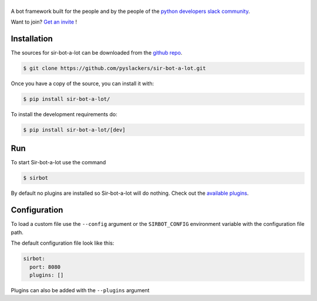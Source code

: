 ======
|icon|
======

|build| |doc|

A bot framework built for the people and by the people of the `python developers slack community`_.

Want to join? `Get an invite`_ !

.. _Get an invite: http://pythondevelopers.herokuapp.com/
.. _python developers slack community: https://pythondev.slack.com/
.. |build| image:: https://travis-ci.org/pyslackers/sir-bot-a-lot.svg?branch=master
    :alt: Build status
    :target: https://travis-ci.org/pyslackers/sir-bot-a-lot
.. |doc| image:: https://readthedocs.org/projects/sir-bot-a-lot/badge/?version=latest
    :alt: Documentation status
    :target: http://sir-bot-a-lot.readthedocs.io/en/latest
.. |icon| image:: icon/icon-500.png
    :width: 10%
    :alt: Sir-bot-a-lot icon
    :target: http://sir-bot-a-lot.readthedocs.io/en/latest

Installation
------------

The sources for sir-bot-a-lot can be downloaded from the `github repo`_.

.. code-block:: console

    $ git clone https://github.com/pyslackers/sir-bot-a-lot.git

Once you have a copy of the source, you can install it with:

.. code-block:: console

    $ pip install sir-bot-a-lot/

To install the development requirements do:

.. code-block:: console

    $ pip install sir-bot-a-lot/[dev]

Run
---

To start Sir-bot-a-lot use the command

.. code-block:: console

    $ sirbot

By default no plugins are installed so Sir-bot-a-lot will do nothing.
Check out the `available plugins`_.

.. _github repo: https://github.com/pyslackers/sir-bot-a-lot
.. _available plugins: http://sir-bot-a-lot.readthedocs.io/en/latest/plugins.html#available-plugins

Configuration
-------------

To load a custom file use the ``--config`` argument or the ``SIRBOT_CONFIG`` environment variable with the configuration file path.

The default configuration file look like this:

.. code-block:: yaml

    sirbot:
      port: 8080
      plugins: []

Plugins can also be added with the ``--plugins`` argument